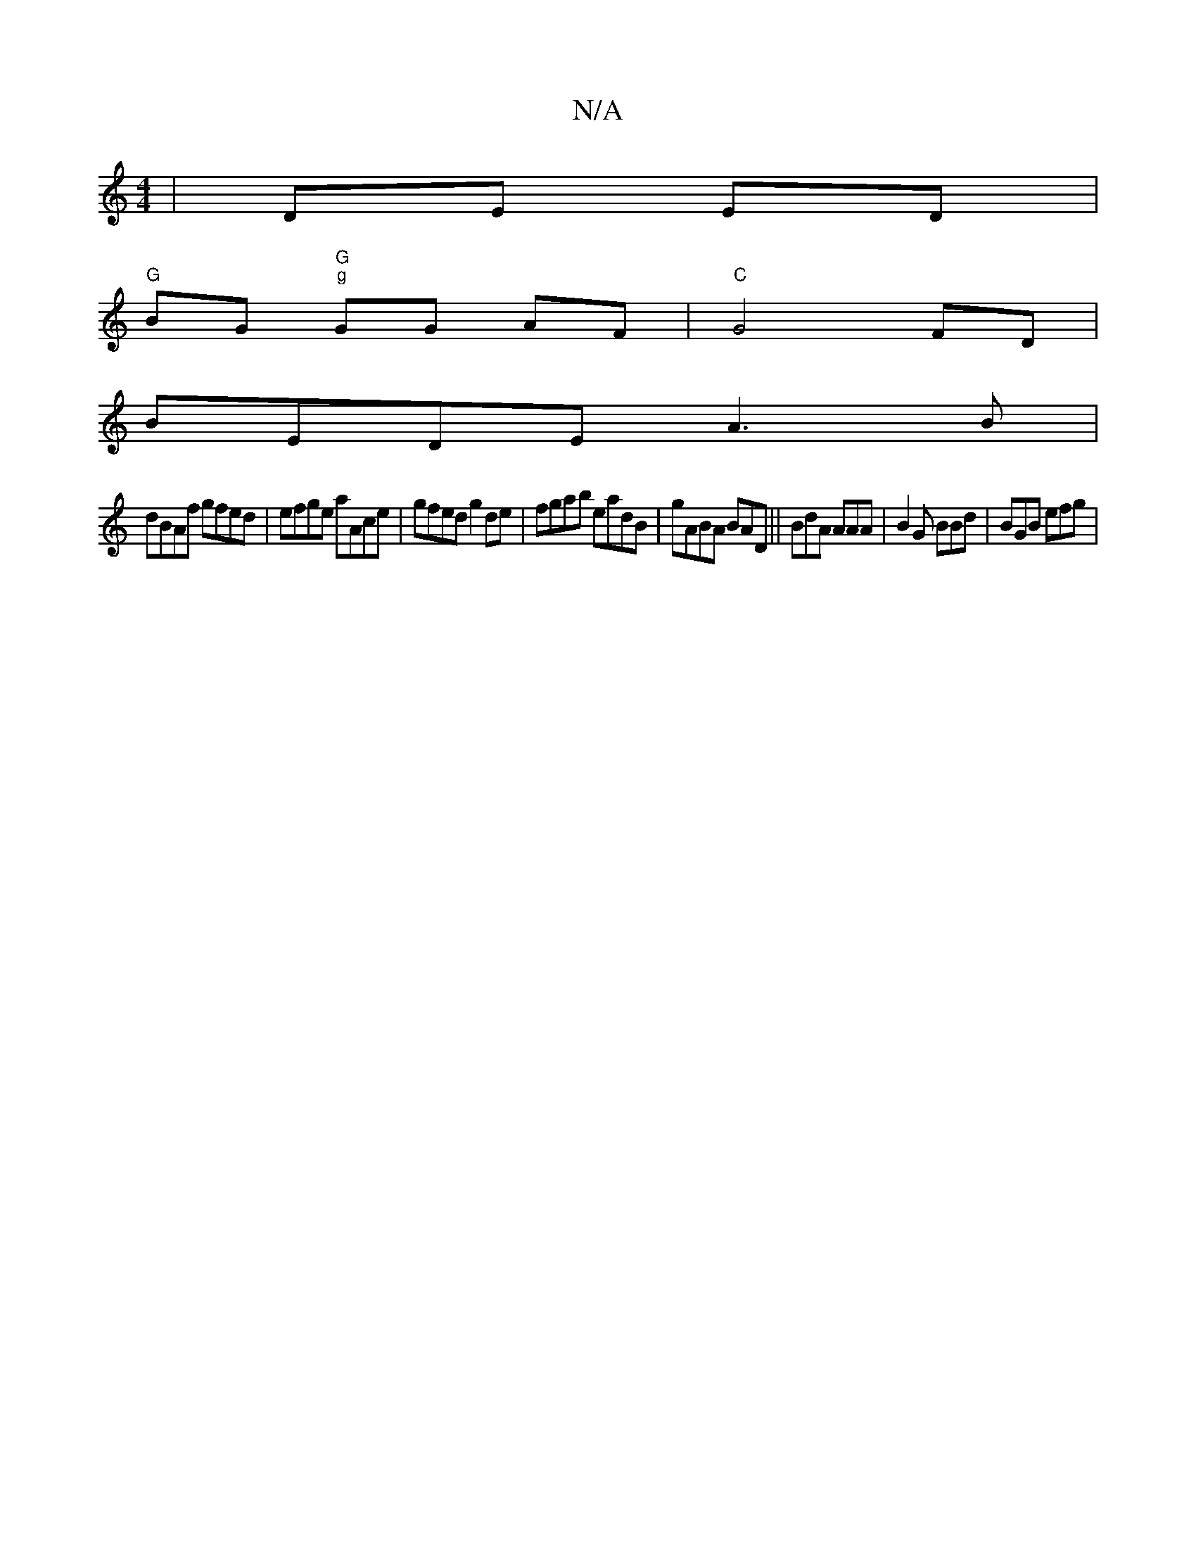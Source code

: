 X:1
T:N/A
M:4/4
R:N/A
K:Cmajor
| DE ED |
"G"BG "G" "g"GG AF | "C"G4 FD|
BEDE A3B|[M:7/G8 z | "E" Bd BA "c"A2 FA|"G"BAGe D2D2|:"E"GEGG GFD2|DEEd BABe|
dBAf gfed|efge aAce|gfed g2de|fgab eadB|gABA BAD|| BdA AAA | B2 G BBd | BGB efg |